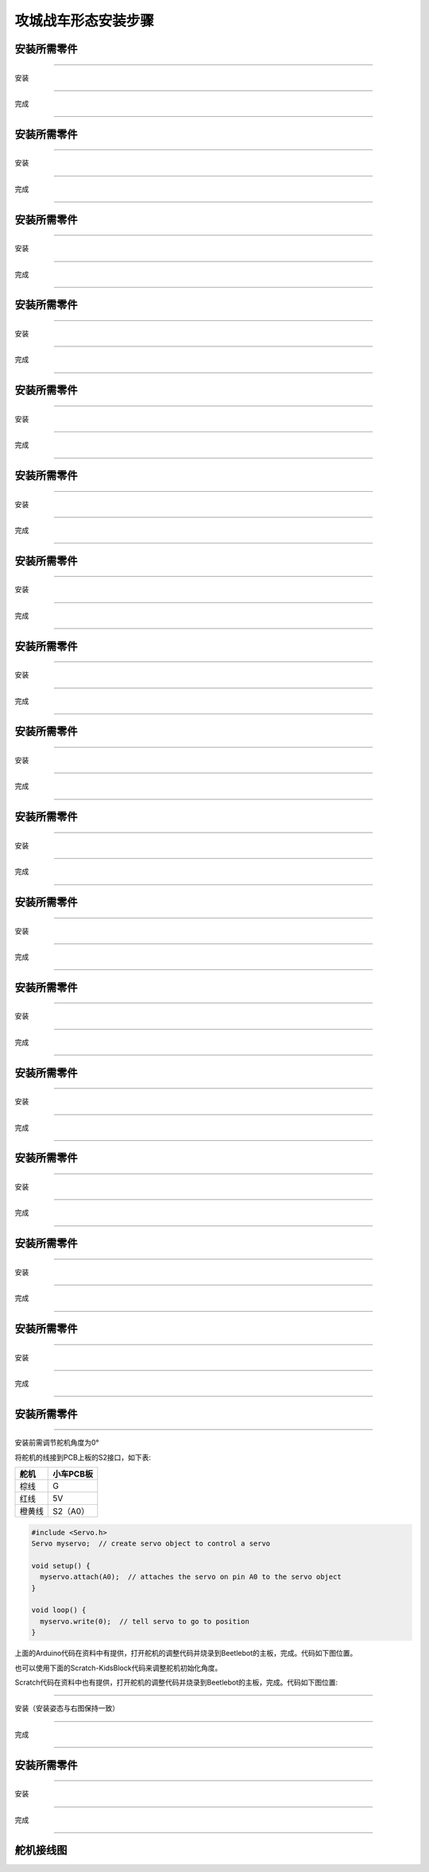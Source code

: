 攻城战车形态安装步骤
====================

安装所需零件
------------

|img|

--------------

安装

|image1|

--------------

完成

|image2|

--------------

.. _安装所需零件-1:

安装所需零件
------------

|image3|

--------------

安装

|image4|

--------------

完成

|image5|

--------------

.. _安装所需零件-2:

安装所需零件
------------

|image6|

--------------

安装

|image7|

--------------

完成

|image8|

--------------

.. _安装所需零件-3:

安装所需零件
------------

|image9|

--------------

安装

|image10|

--------------

完成

|image11|

--------------

.. _安装所需零件-4:

安装所需零件
------------

|image12|

--------------

安装

|image13|

--------------

完成

|image14|

--------------

.. _安装所需零件-5:

安装所需零件
------------

|image15|

--------------

安装

|image16|

--------------

完成

|image17|

--------------

.. _安装所需零件-6:

安装所需零件
------------

|image18|

--------------

安装

|image19|

--------------

完成

|image20|

--------------

.. _安装所需零件-7:

安装所需零件
------------

|image21|

--------------

安装

|image22|

--------------

完成

|image23|

--------------

.. _安装所需零件-8:

安装所需零件
------------

|image24|

--------------

安装

|image25|

--------------

完成

|image26|

--------------

.. _安装所需零件-9:

安装所需零件
------------

|image27|

--------------

安装

|image28|

--------------

完成

|image29|

--------------

.. _安装所需零件-10:

安装所需零件
------------

|image30|

--------------

安装

|image31|

--------------

完成

|image32|

--------------

.. _安装所需零件-11:

安装所需零件
------------

|image33|

--------------

安装

|image34|

--------------

完成

|image35|

--------------

.. _安装所需零件-12:

安装所需零件
------------

|image36|

--------------

安装

|image37|

--------------

完成

|image38|

--------------

.. _安装所需零件-13:

安装所需零件
------------

|image39|

--------------

安装

|image40|

--------------

完成

|image41|

--------------

.. _安装所需零件-14:

安装所需零件
------------

|image42|

--------------

安装

|image43|

--------------

完成

|image44|

--------------

.. _安装所需零件-15:

安装所需零件
------------

|image45|

--------------

安装

|image46|

--------------

完成

|image47|

--------------

.. _安装所需零件-16:

安装所需零件
------------

|image48|

--------------

安装前需调节舵机角度为0°

将舵机的线接到PCB上板的S2接口，如下表:

====== =========
舵机   小车PCB板
====== =========
棕线   G
红线   5V
橙黄线 S2（A0）
====== =========

.. code:: c++

   #include <Servo.h>
   Servo myservo;  // create servo object to control a servo

   void setup() {
     myservo.attach(A0);  // attaches the servo on pin A0 to the servo object
   }

   void loop() {
     myservo.write(0);  // tell servo to go to position
   }

上面的Arduino代码在资料中有提供，打开舵机的调整代码并烧录到Beetlebot的主板，完成。代码如下图位置。

|image49|

也可以使用下面的Scratch-KidsBlock代码来调整舵机初始化角度。

|image50|

Scratch代码在资料中也有提供，打开舵机的调整代码并烧录到Beetlebot的主板，完成。代码如下图位置:

|image51|

--------------

安装（安装姿态与右图保持一致）

|image52|

--------------

完成

|image53|

--------------

.. _安装所需零件-17:

安装所需零件
------------

|image54|

--------------

安装

|image55|

--------------

完成

|image56|

--------------

舵机接线图
----------

|image57|

.. |img| image:: img/8e7f403444f5a5b8c5030000918e9b5d.png
.. |image1| image:: img/6f7ef5ee652735559a5bb37a0e5a7057.png
.. |image2| image:: img/5524822fee3e578da64fa98323a02c91.png
.. |image3| image:: img/af71c68c2096d0b9be62f8f1b90f5788.png
.. |image4| image:: img/cfc67549b45fdc99b20a5af6dead6dfd.png
.. |image5| image:: img/7a0786249dbabc401b3d3c144ba27f96.png
.. |image6| image:: img/b56a8756d9c485559111af2d3b7a1535.png
.. |image7| image:: img/884d0594a94508c143794ae4f93e3031.png
.. |image8| image:: img/1a1cbc3a9a330d17171c0367e6cf7926.png
.. |image9| image:: img/7cece542705c56e9f1069989882a59d1.png
.. |image10| image:: img/e4bf7576a162959e6177e13aaf3dbda8.png
.. |image11| image:: img/52ec48634381303e4c2d7c6e21b12e10.png
.. |image12| image:: img/87aba8f9d7da40c98584c29b35730fff.png
.. |image13| image:: img/076e6d8c2645691b836a9cc8a2a267ab.png
.. |image14| image:: img/5779b7073f69eb4ed951411f632ca289.png
.. |image15| image:: img/5c09abb8e5652965cfbbc1cf1c1f1074.png
.. |image16| image:: img/dd6f5fb79caca05bb0737c50d21d9c71.png
.. |image17| image:: img/35fdb3fbae47f7b7bf36176eae68c05b.png
.. |image18| image:: img/7b8db88df9ea2672a28377cf6bc3d840.png
.. |image19| image:: img/23e700b90f41ae523999a0ce43e18869.png
.. |image20| image:: img/0d6a86d4dd911468a5ad23acb41af362.png
.. |image21| image:: img/7b694c4fd729cfc214eba81022145158.png
.. |image22| image:: img/67f7ee61f5908e636aa53290c491af3d.png
.. |image23| image:: img/560d08dce32498417d0a4a1aa3d42adf.png
.. |image24| image:: img/15e969bc6435c7ca54d1e982bd259e7d.png
.. |image25| image:: img/fbc1562f6195d23013d3cbaa4b34bb24.png
.. |image26| image:: img/84491cc6b92d6adccc0b937039aacc68.png
.. |image27| image:: img/d851de0a2e985ec8b2693b8ecf815f4c.png
.. |image28| image:: img/02ca4fae73f19ad00a21fd452e85d7ff.png
.. |image29| image:: img/34f945ba2cf2570556a2aa774b89cc8e.png
.. |image30| image:: img/9abd5fa35e3907101c35a0d050bea4c8.png
.. |image31| image:: img/2d05e0c9c6dee04c7783b266ed602074.png
.. |image32| image:: img/742d5958f788815258e1d8363d1abb54.png
.. |image33| image:: img/2dd49108426c570b7d2fdf8a01731d9b.png
.. |image34| image:: img/53ea3da7a72a4eaafd0cb408171a0ec6.png
.. |image35| image:: img/2ba6ba28ff8acf59a3c82aa4080c2b12.png
.. |image36| image:: img/093337079c3f016e15efbacce031474b.png
.. |image37| image:: img/4b55683a9b6da05c2e400242cc2f80a3.png
.. |image38| image:: img/851600cb9154b24a70f5872848e7a97e.png
.. |image39| image:: img/3968ec24615925d922c0a5edd22ac3ce.png
.. |image40| image:: img/8c0f13d7ee6013d273b0c7cf3f81189c.png
.. |image41| image:: img/e448a8422fcd6e17fc03f5fe5b330491.png
.. |image42| image:: img/47cff6eaca708b08475427ab5fe59e0e.png
.. |image43| image:: img/cadc2981d990c0c3a0616a7975b7907a.png
.. |image44| image:: img/5ce1bd3e98b3e3981e4715ce9c40746e.png
.. |image45| image:: img/0d214bb823a8f9c3e77d67bf4f8df0fd.png
.. |image46| image:: img/d5e1244f2825a1b85772e414f4a434d8.png
.. |image47| image:: img/ff3e1fb83e913733c891fbde85051440.png
.. |image48| image:: img/3863720b2935be7965184d434a32a3b8.png
.. |image49| image:: img/c05bbcc57b7f3e8c1410c5a3d8f3fde8.png
.. |image50| image:: img/cbf249b15ba20b99cd1aa73a247b06fb.png
.. |image51| image:: img/4a8430468e88882e2c15238a926f4931.png
.. |image52| image:: img/68b29a156f020798ff4205123aa548ed.png
.. |image53| image:: img/3bfb5fd29681617f140d8f67c2c991c8.png
.. |image54| image:: img/f263b85fc91e8c7b35a6bc593416084e.png
.. |image55| image:: img/dce77bd674631f1b3f030db417fb67ea.png
.. |image56| image:: img/314d41aab13b7ef6e1a8dc9265065a32.png
.. |image57| image:: img/a6b5b27faa970fefb3a33c510a58bdd9.png
